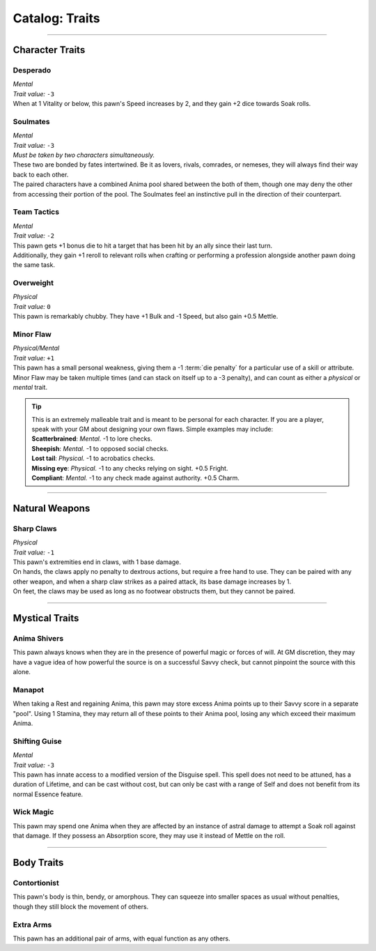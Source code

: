 ******
Catalog: Traits
******

--------

Character Traits
================

Desperado
--------
| *Mental*
| *Trait value:* ``-3``
| When at 1 Vitality or below, this pawn's Speed increases by 2, and they gain +2 dice towards Soak rolls.

Soulmates
--------
| *Mental*
| *Trait value:* ``-3``
| *Must be taken by two characters simultaneously.*
| These two are bonded by fates intertwined. Be it as lovers, rivals, comrades, or nemeses, they will always find their way back to each other.
| The paired characters have a combined Anima pool shared between the both of them, though one may deny the other from accessing their portion of the pool. The Soulmates feel an instinctive pull in the direction of their counterpart.

Team Tactics
--------
| *Mental*
| *Trait value:* ``-2``
| This pawn gets +1 bonus die to hit a target that has been hit by an ally since their last turn.
| Additionally, they gain +1 reroll to relevant rolls when crafting or performing a profession alongside another pawn doing the same task.

Overweight
--------
| *Physical*
| *Trait value:* ``0``
| This pawn is remarkably chubby. They have +1 Bulk and -1 Speed, but also gain +0.5 Mettle.

Minor Flaw
--------
| *Physical/Mental*
| *Trait value:* ``+1``
| This pawn has a small personal weakness, giving them a -1 :term:`die penalty` for a particular use of a skill or attribute. Minor Flaw may be taken multiple times (and can stack on itself up to a -3 penalty), and can count as either a *physical* or *mental* trait.

.. Tip::
  | This is an extremely malleable trait and is meant to be personal for each character. If you are a player, speak with your GM about designing your own flaws. Simple examples may include:
  | **Scatterbrained**: *Mental.* -1 to lore checks.
  | **Sheepish**: *Mental.* -1 to opposed social checks.
  | **Lost tail**: *Physical.* -1 to acrobatics checks.
  | **Missing eye**: *Physical.* -1 to any checks relying on sight. +0.5 Fright.
  | **Compliant**: *Mental.* -1 to any check made against authority. +0.5 Charm.

--------

Natural Weapons
===============

Sharp Claws
-----------
| *Physical*
| *Trait value:* ``-1``
| This pawn's extremities end in claws, with 1 base damage.
| On hands, the claws apply no penalty to dextrous actions, but require a free hand to use. They can be paired with any other weapon, and when a sharp claw strikes as a paired attack, its base damage increases by 1.
| On feet, the claws may be used as long as no footwear obstructs them, but they cannot be paired.

--------

Mystical Traits
===============

Anima Shivers
---------
This pawn always knows when they are in the presence of powerful magic or forces of will. At GM discretion, they may have a vague idea of how powerful the source is on a successful Savvy check, but cannot pinpoint the source with this alone.

Manapot
-------
When taking a Rest and regaining Anima, this pawn may store excess Anima points up to their Savvy score in a separate "pool". Using 1 Stamina, they may return all of these points to their Anima pool, losing any which exceed their maximum Anima.

Shifting Guise
-------------
| *Mental*
| *Trait value:* ``-3``
| This pawn has innate access to a modified version of the Disguise spell. This spell does not need to be attuned, has a duration of Lifetime, and can be cast without cost, but can only be cast with a range of Self and does not benefit from its normal Essence feature.

Wick Magic
-------------
This pawn may spend one Anima when they are affected by an instance of astral damage to attempt a Soak roll against that damage. If they possess an Absorption score, they may use it instead of Mettle on the roll.

--------

Body Traits
===========

Contortionist
-------------
This pawn's body is thin, bendy, or amorphous. They can squeeze into smaller spaces as usual without penalties, though they still block the movement of others.

Extra Arms
----------
This pawn has an additional pair of arms, with equal function as any others.
